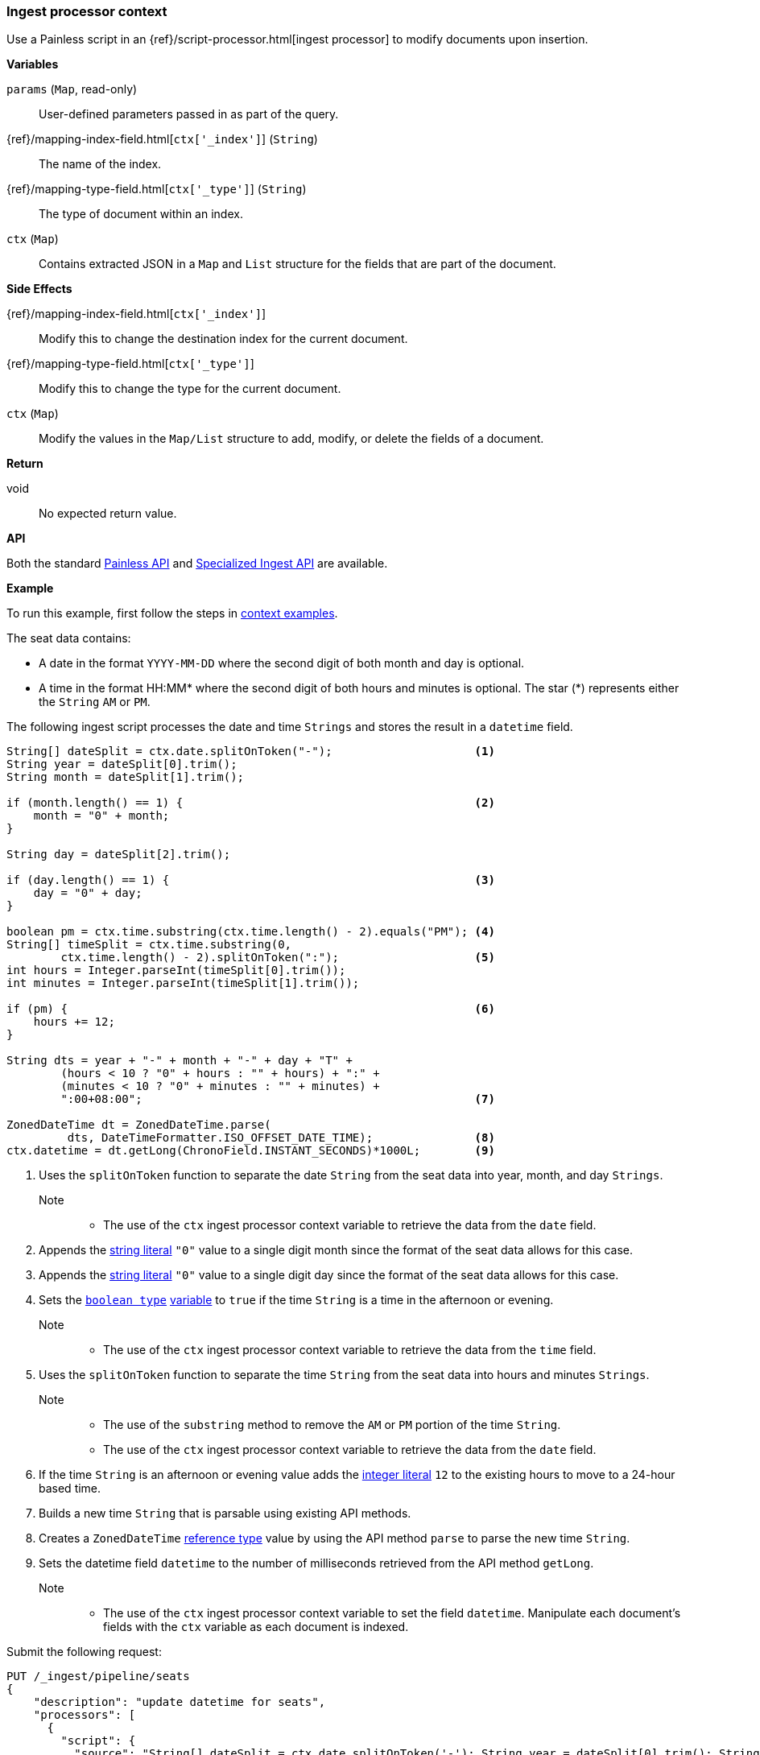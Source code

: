 [[painless-ingest-processor-context]]
=== Ingest processor context

Use a Painless script in an {ref}/script-processor.html[ingest processor]
to modify documents upon insertion.

*Variables*

`params` (`Map`, read-only)::
        User-defined parameters passed in as part of the query.

{ref}/mapping-index-field.html[`ctx['_index']`] (`String`)::
        The name of the index.

{ref}/mapping-type-field.html[`ctx['_type']`] (`String`)::
        The type of document within an index.

`ctx` (`Map`)::
        Contains extracted JSON in a `Map` and `List` structure for the fields
        that are part of the document.

*Side Effects*

{ref}/mapping-index-field.html[`ctx['_index']`]::
        Modify this to change the destination index for the current document.

{ref}/mapping-type-field.html[`ctx['_type']`]::
        Modify this to change the type for the current document.

`ctx` (`Map`)::
        Modify the values in the `Map/List` structure to add, modify, or delete
        the fields of a document.

*Return*

void::
        No expected return value.

*API*

Both the standard <<painless-api-reference-shared, Painless API>> and
<<painless-api-reference-ingest, Specialized Ingest API>> are available.

*Example*

To run this example, first follow the steps in
<<painless-context-examples, context examples>>.

The seat data contains:

* A date in the format `YYYY-MM-DD` where the second digit of both month and day
  is optional.
* A time in the format HH:MM* where the second digit of both hours and minutes
  is optional. The star (*) represents either the `String` `AM` or `PM`.

The following ingest script processes the date and time `Strings` and stores the
result in a `datetime` field.

[source,Painless]
----
String[] dateSplit = ctx.date.splitOnToken("-");                     <1>
String year = dateSplit[0].trim();
String month = dateSplit[1].trim();

if (month.length() == 1) {                                           <2>
    month = "0" + month;
}

String day = dateSplit[2].trim();

if (day.length() == 1) {                                             <3>
    day = "0" + day;
}

boolean pm = ctx.time.substring(ctx.time.length() - 2).equals("PM"); <4>
String[] timeSplit = ctx.time.substring(0,
        ctx.time.length() - 2).splitOnToken(":");                    <5>
int hours = Integer.parseInt(timeSplit[0].trim());
int minutes = Integer.parseInt(timeSplit[1].trim());

if (pm) {                                                            <6>
    hours += 12;
}

String dts = year + "-" + month + "-" + day + "T" +
        (hours < 10 ? "0" + hours : "" + hours) + ":" +
        (minutes < 10 ? "0" + minutes : "" + minutes) +
        ":00+08:00";                                                 <7>

ZonedDateTime dt = ZonedDateTime.parse(
         dts, DateTimeFormatter.ISO_OFFSET_DATE_TIME);               <8>
ctx.datetime = dt.getLong(ChronoField.INSTANT_SECONDS)*1000L;        <9>
----
<1> Uses the `splitOnToken` function to separate the date `String` from the
    seat data into year, month, and day `Strings`.
    Note::
    * The use of the `ctx` ingest processor context variable to retrieve the
      data from the `date` field.
<2> Appends the <<string-literals, string literal>> `"0"` value to a single
    digit month since the format of the seat data allows for this case.
<3> Appends the <<string-literals, string literal>> `"0"` value to a single
    digit day since the format of the seat data allows for this case.
<4> Sets the <<primitive-types, `boolean type`>>
     <<painless-variables, variable>> to `true` if the time `String` is a time
     in the afternoon or evening.
     Note::
     * The use of the `ctx` ingest processor context variable to retrieve the
       data from the `time` field.
<5> Uses the `splitOnToken` function to separate the time `String` from the
     seat data into hours and minutes `Strings`.
     Note::
     * The use of the `substring` method to remove the `AM` or `PM` portion of
       the time `String`.
     * The use of the `ctx` ingest processor context variable to retrieve the
       data from the `date` field.
<6> If the time `String` is an afternoon or evening value adds the
     <<integer-literals, integer literal>> `12` to the existing hours to move to
     a 24-hour based time.
<7> Builds a new time `String` that is parsable using existing API methods.
<8> Creates a `ZonedDateTime` <<reference-types, reference type>> value by using
     the API method `parse` to parse the new time `String`.
<9> Sets the datetime field `datetime` to the number of milliseconds retrieved
     from the API method `getLong`.
     Note::
     * The use of the `ctx` ingest processor context variable to set the field
       `datetime`. Manipulate each document's fields with the `ctx` variable as
       each document is indexed.

Submit the following request:

[source,console]
----
PUT /_ingest/pipeline/seats
{
    "description": "update datetime for seats",
    "processors": [
      {
        "script": {
          "source": "String[] dateSplit = ctx.date.splitOnToken('-'); String year = dateSplit[0].trim(); String month = dateSplit[1].trim(); if (month.length() == 1) { month = '0' + month; } String day = dateSplit[2].trim(); if (day.length() == 1) { day = '0' + day; } boolean pm = ctx.time.substring(ctx.time.length() - 2).equals('PM'); String[] timeSplit = ctx.time.substring(0, ctx.time.length() - 2).splitOnToken(':'); int hours = Integer.parseInt(timeSplit[0].trim()); int minutes = Integer.parseInt(timeSplit[1].trim()); if (pm) { hours += 12; } String dts = year + '-' + month + '-' + day + 'T' + (hours < 10 ? '0' + hours : '' + hours) + ':' + (minutes < 10 ? '0' + minutes : '' + minutes) + ':00+08:00'; ZonedDateTime dt = ZonedDateTime.parse(dts, DateTimeFormatter.ISO_OFFSET_DATE_TIME); ctx.datetime = dt.getLong(ChronoField.INSTANT_SECONDS)*1000L;"
        }
      }
    ]
}
----
